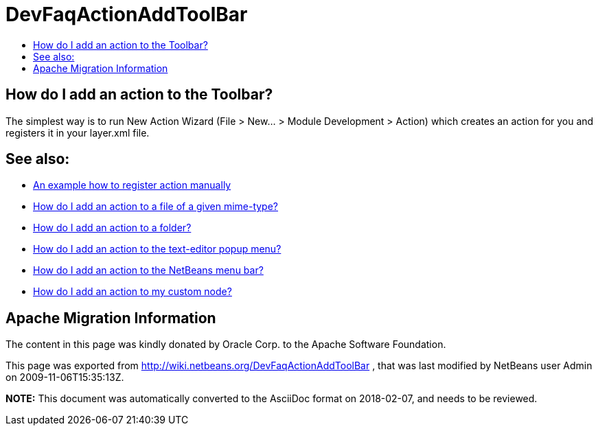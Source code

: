 // 
//     Licensed to the Apache Software Foundation (ASF) under one
//     or more contributor license agreements.  See the NOTICE file
//     distributed with this work for additional information
//     regarding copyright ownership.  The ASF licenses this file
//     to you under the Apache License, Version 2.0 (the
//     "License"); you may not use this file except in compliance
//     with the License.  You may obtain a copy of the License at
// 
//       http://www.apache.org/licenses/LICENSE-2.0
// 
//     Unless required by applicable law or agreed to in writing,
//     software distributed under the License is distributed on an
//     "AS IS" BASIS, WITHOUT WARRANTIES OR CONDITIONS OF ANY
//     KIND, either express or implied.  See the License for the
//     specific language governing permissions and limitations
//     under the License.
//

= DevFaqActionAddToolBar
:jbake-type: wiki
:jbake-tags: wiki, devfaq, needsreview
:jbake-status: published
:keywords: Apache NetBeans wiki DevFaqActionAddToolBar
:description: Apache NetBeans wiki DevFaqActionAddToolBar
:toc: left
:toc-title:
:syntax: true

== How do I add an action to the Toolbar?

The simplest way is to run New Action Wizard (File > New... > Module Development > Action) which creates an action for you and registers it in your layer.xml file.

== See also:

* link:DevFaqActionsFolder.asciidoc[An example how to register action manually ]
* link:DevFaqActionAddFileMime.asciidoc[How do I add an action to a file of a given mime-type? ]
* link:DevFaqActionAddFolder.asciidoc[How do I add an action to a folder? ]
* link:DevFaqActionAddEditorPopup.asciidoc[How do I add an action to the text-editor popup menu? ]
* link:DevFaqActionAddMenuBar.asciidoc[How do I add an action to the NetBeans menu bar? ]
* link:DevFaqActionAddDataObject.asciidoc[How do I add an action to my custom node? ]

== Apache Migration Information

The content in this page was kindly donated by Oracle Corp. to the
Apache Software Foundation.

This page was exported from link:http://wiki.netbeans.org/DevFaqActionAddToolBar[http://wiki.netbeans.org/DevFaqActionAddToolBar] , 
that was last modified by NetBeans user Admin 
on 2009-11-06T15:35:13Z.


*NOTE:* This document was automatically converted to the AsciiDoc format on 2018-02-07, and needs to be reviewed.
